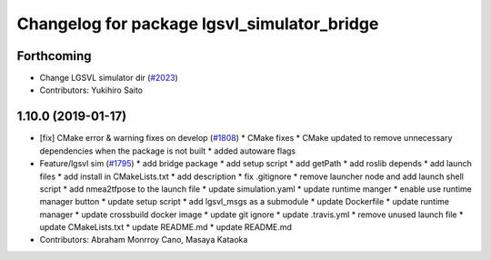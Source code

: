 ^^^^^^^^^^^^^^^^^^^^^^^^^^^^^^^^^^^^^^^^^^^^
Changelog for package lgsvl_simulator_bridge
^^^^^^^^^^^^^^^^^^^^^^^^^^^^^^^^^^^^^^^^^^^^

Forthcoming
-----------
* Change LGSVL simulator dir (`#2023 <https://github.com/kfunaoka/Autoware/issues/2023>`_)
* Contributors: Yukihiro Saito

1.10.0 (2019-01-17)
-------------------
* [fix] CMake error & warning fixes on develop (`#1808 <https://github.com/kfunaoka/Autoware/issues/1808>`_)
  * CMake fixes
  * CMake updated to remove unnecessary dependencies when the package is not built
  * added autoware flags
* Feature/lgsvl sim (`#1795 <https://github.com/kfunaoka/Autoware/issues/1795>`_)
  * add bridge package
  * add setup script
  * add getPath
  * add roslib depends
  * add launch files
  * add install in CMakeLists.txt
  * add description
  * fix .gitignore
  * remove launcher node and add launch shell script
  * add nmea2tfpose to the launch file
  * update simulation.yaml
  * update runtime manger
  * enable use runtime manager button
  * update setup script
  * add lgsvl_msgs as a submodule
  * update Dockerfile
  * update runtime manager
  * update crossbuild docker image
  * update git ignore
  * update .travis.yml
  * remove unused launch file
  * update CMakeLists.txt
  * update README.md
  * update README.md
* Contributors: Abraham Monrroy Cano, Masaya Kataoka
